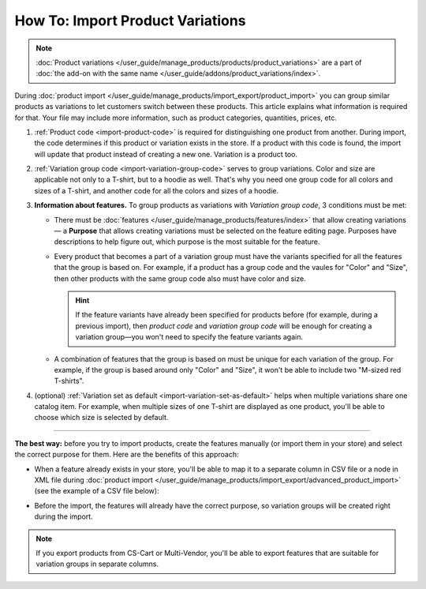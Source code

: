 *********************************
How To: Import Product Variations
*********************************

.. note::

    :doc:`Product variations </user_guide/manage_products/products/product_variations>` are a part of :doc:`the add-on with the same name </user_guide/addons/product_variations/index>`.

During :doc:`product import </user_guide/manage_products/import_export/product_import>` you can group similar products as variations to let customers switch between these products. This article explains what information is required for that. Your file may include more information, such as product categories, quantities, prices, etc.

#. :ref:`Product code <import-product-code>` is required for distinguishing one product from another. During import, the code determines if this product or variation exists in the store. If a product with this code is found, the import will update that product instead of creating a new one. Variation is a product too.

#. :ref:`Variation group code <import-variation-group-code>` serves to group variations. Color and size are applicable not only to a T-shirt, but to a hoodie as well. That's why you need one group code for all colors and sizes of a T-shirt, and another code for all the colors and sizes of a hoodie.

#. **Information about features.**  To group products as variations with *Variation group code*, 3 conditions must be met:

   * There must be :doc:`features </user_guide/manage_products/features/index>` that allow creating variations — a **Purpose** that allows creating variations must be selected on the feature editing page. Purposes have descriptions to help figure out, which purpose is the most suitable for the feature.

   * Every product that becomes a part of a variation group must have the variants specified for all the features that the group is based on. For example, if a product has a group code and the vaules for "Color" and "Size", then other products with the same group code also must have color and size.

     .. hint::

         If the feature variants have already been specified for products before (for example, during a previous import), then *product code* and *variation group code* will be enough for creating a variation group—you won't need to specify the feature variants again.

   * A combination of features that the group is based on must be unique for each variation of the group. For example, if the group is based around only "Color" and "Size", it won't be able to include two "M-sized red T-shirts".

#. (optional) :ref:`Variation set as default <import-variation-set-as-default>` helps when multiple variations share one catalog item. For example, when multiple sizes of one T-shirt are displayed as one product, you'll be able to choose which size is selected by default.

----------

**The best way:** before you try to import products, create the features manually (or import them in your store) and select the correct purpose for them. Here are the benefits of this approach:

* When a feature already exists in your store, you'll be able to map it to a separate column in CSV file or a node in XML file during :doc:`product import </user_guide/manage_products/import_export/advanced_product_import>` (see the example of a CSV file below):

  .. image:: img/variation_import.png
      :align: center
      :alt: Product variations in an imported CSV file.

* Before the import, the features will already have the correct purpose, so variation groups will be created right during the import.

.. note::

    If you export products from CS-Cart or Multi-Vendor, you'll be able to export features that are suitable for variation groups in separate columns.
